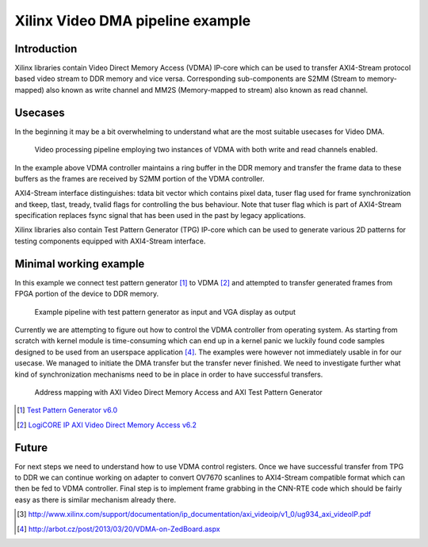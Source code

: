 .. flags: hidden
.. published: 2014-12-01


Xilinx Video DMA pipeline example
=================================

Introduction
------------

Xilinx libraries contain Video Direct Memory Access (VDMA) IP-core which can be
used to transfer AXI4-Stream protocol based video stream to DDR memory and vice versa.
Corresponding sub-components are S2MM (Stream to memory-mapped) also known as write channel and
MM2S (Memory-mapped to stream) also known as read channel.

Usecases
--------

In the beginning it may be a bit overwhelming to understand what are the most suitable
usecases for Video DMA.

.. figure:: dia/axi-vdma-video-processing-pipeline.svg

    Video processing pipeline employing two instances of VDMA with both write and read channels enabled.
    
In the example above VDMA controller maintains a ring buffer in the DDR memory
and transfer the frame data to these buffers as the frames are received by S2MM
portion of the VDMA controller.



AXI4-Stream interface distinguishes:
tdata bit vector which contains pixel data,
tuser flag used for frame synchronization and
tkeep, tlast, tready, tvalid flags for controlling the bus behaviour.
Note that tuser flag which is part of AXI4-Stream specification replaces
fsync signal that has been used in the past by legacy applications.




    
Xilinx libraries also contain Test Pattern Generator (TPG) IP-core which can be used to
generate various 2D patterns for testing components equipped with AXI4-Stream interface.

Minimal working example
-----------------------

In this example we connect test pattern generator [#tpg]_ to VDMA [#axi-vdma]_ and attempted to
transfer generated frames from FPGA portion of the device to DDR memory.

.. figure:: img/xilinx-test-pattern-generator-to-vga-via-vdma.png

    Example pipeline with test pattern generator as input and VGA display as output
    



Currently we are attempting to figure out how to 
control the VDMA controller from operating system.
As starting from scratch with kernel module is time-consuming which can 
end up in a kernel panic we luckily found code samples designed to be
used from an userspace application [#arbot]_.
The examples were however not immediately usable in for our usecase.
We managed to initiate the DMA transfer but the transfer never finished.
We need to investigate further what kind of synchronization mechanisms need to
be in place in order to have successful transfers.




.. figure:: img/axi-vdma-both-address-editor.png

    Address mapping with AXI Video Direct Memory Access and AXI Test Pattern Generator
    
.. [#tpg] `Test Pattern Generator v6.0 <http://www.xilinx.com/support/documentation/ip_documentation/v_tpg/v6_0/pg103-v-tpg.pdf>`_
.. [#axi-vdma] `LogiCORE IP AXI Video Direct Memory Access v6.2 <http://www.xilinx.com/support/documentation/ip_documentation/axi_vdma/v6_2/pg020_axi_vdma.pdf>`_
    
Future
------

For next steps we need to understand how to use VDMA control registers.
Once we have successful transfer from TPG to DDR we can continue
working on adapter to convert OV7670 scanlines to AXI4-Stream compatible format
which can then be fed to VDMA controller.
Final step is to implement frame grabbing in the CNN-RTE code which should be
fairly easy as there is similar mechanism already there.


.. [#zoom-pipeline] http://www.xilinx.com/support/documentation/ip_documentation/axi_videoip/v1_0/ug934_axi_videoIP.pdf

.. [#arbot] http://arbot.cz/post/2013/03/20/VDMA-on-ZedBoard.aspx
